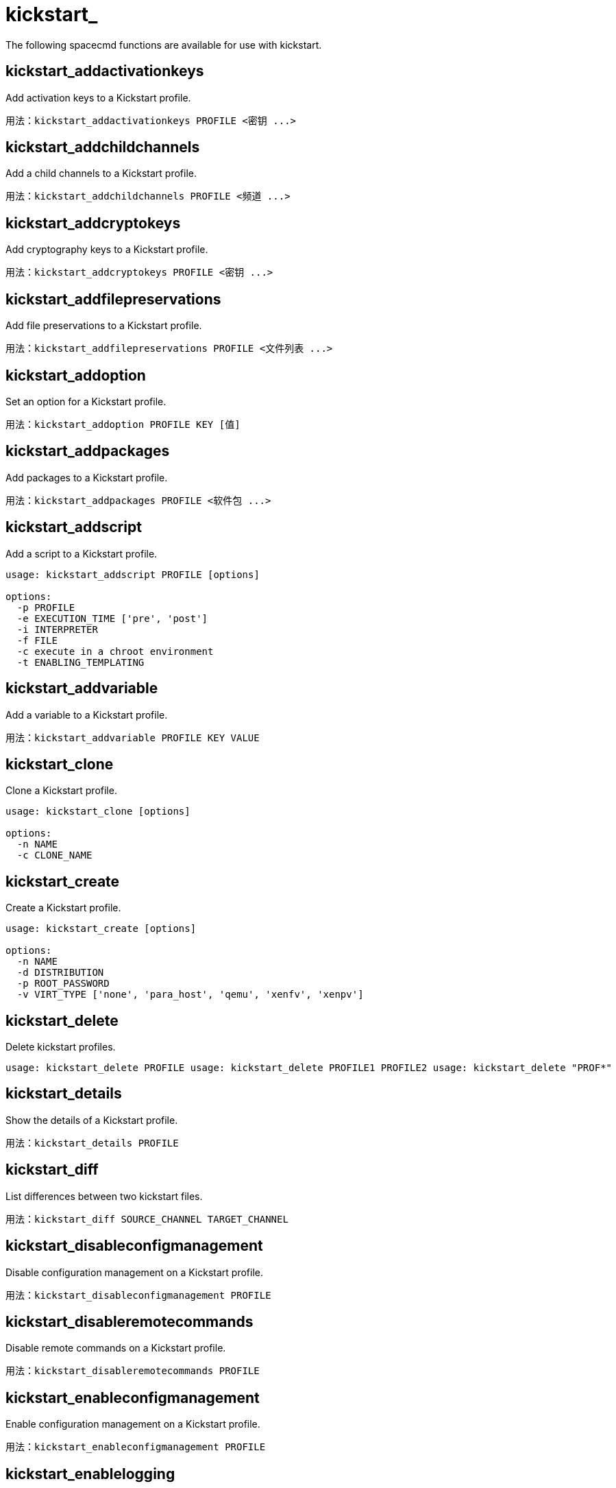 [[ref-spacecmd-kickstart]]
= kickstart_

The following spacecmd functions are available for use with kickstart.

== kickstart_addactivationkeys

Add activation keys to a Kickstart profile.

[source]
--
用法：kickstart_addactivationkeys PROFILE <密钥 ...>
--



== kickstart_addchildchannels

Add a child channels to a Kickstart profile.

[source]
--
用法：kickstart_addchildchannels PROFILE <频道 ...>
--



== kickstart_addcryptokeys

Add cryptography keys to a Kickstart profile.

[source]
--
用法：kickstart_addcryptokeys PROFILE <密钥 ...>
--



== kickstart_addfilepreservations

Add file preservations to a Kickstart profile.

[source]
--
用法：kickstart_addfilepreservations PROFILE <文件列表 ...>
--



== kickstart_addoption

Set an option for a Kickstart profile.

[source]
--
用法：kickstart_addoption PROFILE KEY [值]
--



== kickstart_addpackages

Add packages to a Kickstart profile.

[source]
--
用法：kickstart_addpackages PROFILE <软件包 ...>
--



== kickstart_addscript

Add a script to a Kickstart profile.

[source]
--
usage: kickstart_addscript PROFILE [options]

options:
  -p PROFILE
  -e EXECUTION_TIME ['pre', 'post']
  -i INTERPRETER
  -f FILE
  -c execute in a chroot environment
  -t ENABLING_TEMPLATING
--



== kickstart_addvariable

Add a variable to a Kickstart profile.

[source]
--
用法：kickstart_addvariable PROFILE KEY VALUE
--


== kickstart_clone

Clone a Kickstart profile.

[source]
--
usage: kickstart_clone [options]

options:
  -n NAME
  -c CLONE_NAME
--



== kickstart_create

Create a Kickstart profile.

[source]
--
usage: kickstart_create [options]

options:
  -n NAME
  -d DISTRIBUTION
  -p ROOT_PASSWORD
  -v VIRT_TYPE ['none', 'para_host', 'qemu', 'xenfv', 'xenpv']
--



== kickstart_delete

Delete kickstart profiles.

[source]
--
usage: kickstart_delete PROFILE usage: kickstart_delete PROFILE1 PROFILE2 usage: kickstart_delete "PROF*"
--



== kickstart_details

Show the details of a Kickstart profile.

[source]
--
用法：kickstart_details PROFILE
--



== kickstart_diff

List differences between two kickstart files.

[source]
--
用法：kickstart_diff SOURCE_CHANNEL TARGET_CHANNEL
--



== kickstart_disableconfigmanagement

Disable configuration management on a Kickstart profile.

[source]
--
用法：kickstart_disableconfigmanagement PROFILE
--



== kickstart_disableremotecommands

Disable remote commands on a Kickstart profile.

[source]
--
用法：kickstart_disableremotecommands PROFILE
--



== kickstart_enableconfigmanagement

Enable configuration management on a Kickstart profile.

[source]
--
用法：kickstart_enableconfigmanagement PROFILE
--



== kickstart_enablelogging

Enable logging for a Kickstart profile.

[source]
--
用法：kickstart_enablelogging PROFILE
--



== kickstart_enableremotecommands
Enable remote commands on a Kickstart profile.

[source]
--
用法：kickstart_enableremotecommands PROFILE
--



== kickstart_export

Export kickstart profiles to json formatted file.

[source]
--
usage: kickstart_export <KSPROFILE>... [options]
options:
    -f outfile.json : specify an output filename, defaults to <KSPROFILE>.json
                      if exporting a single kickstart, profiles.json for multiple
                      kickstarts, or ks_all.json if no KSPROFILE specified
                      e.g (export ALL)

Note : KSPROFILE list is optional, default is to export ALL
--



== kickstart_getcontents

Show the contents of a Kickstart profile as they would be presented to a client.

[source]
--
用法：kickstart_getcontents LABEL
--



== kickstart_getsoftwaredetails

Gets kickstart profile software details.

[source]
--
usage: kickstart_getsoftwaredetails KS_LABEL usage: kickstart_getsoftwaredetails KS_LABEL KS_LABEL2 ...
--



== kickstart_getupdatetype

Get the update type for a kickstart profiles.

[source]
--
usage: kickstart_getupdatetype PROFILE usage: kickstart_getupdatetype PROFILE1 PROFILE2 usage: kickstart_getupdatetype "PROF*"
--



== kickstart_import

Import a Kickstart profile from a file.

[source]
--
usage: kickstart_import [options]

options:
  -f FILE
  -n NAME
  -d DISTRIBUTION
  -v VIRT_TYPE ['none', 'para_host', 'qemu', 'xenfv', 'xenpv']
--



== kickstart_import_raw

Import a raw Kickstart or autoyast profile from a file.

[source]
--
usage: kickstart_import_raw [options]

options:
  -f FILE
  -n NAME
  -d DISTRIBUTION
  -v VIRT_TYPE ['none', 'para_host', 'qemu', 'xenfv', 'xenpv']
--



== kickstart_importjson

Import kickstart profiles from json file.

[source]
--
用法：kickstart_import <JSON 文件...>
--



== kickstart_list

List the available Kickstart profiles.

[source]
--
用法：kickstart_list
--



== kickstart_listactivationkeys

List the activation keys associated with a Kickstart profile.

[source]
--
用法：kickstart_listactivationkeys PROFILE
--



== kickstart_listchildchannels

List the child channels of a Kickstart profile.

[source]
--
用法：kickstart_listchildchannels PROFILE
--



== kickstart_listcryptokeys

List the crypto keys associated with a Kickstart profile.

[source]
--
用法：kickstart_listcryptokeys PROFILE
--



== kickstart_listcustomoptions

List the custom options of a Kickstart profile.

[source]
--
用法：kickstart_listcustomoptions PROFILE
--



== kickstart_listoptions

List the options of a Kickstart profile.

[source]
--
用法：kickstart_listoptions PROFILE
--



== kickstart_listpackages

List the packages for a Kickstart profile.

[source]
--
用法：kickstart_listpackages PROFILE
--



== kickstart_listscripts

List the scripts for a Kickstart profile.

[source]
--
用法：kickstart_listscripts PROFILE
--



== kickstart_listvariables

List the variables of a Kickstart profile.

[source]
--
用法：kickstart_listvariables PROFILE
--



== kickstart_removeactivationkeys

Remove activation keys from a Kickstart profile.

[source]
--
用法：kickstart_removeactivationkeys PROFILE <密钥 ...>
--



== kickstart_removechildchannels

Remove child channels from a Kickstart profile.

[source]
--
用法：kickstart_removechildchannels PROFILE <频道 ...>
--



== kickstart_removecryptokeys

Remove crypto keys from a Kickstart profile.

[source]
--
用法：kickstart_removecryptokeys PROFILE <密钥 ...>
--



== kickstart_removefilepreservations

Remove file preservations from a Kickstart profile.

[source]
--
用法：kickstart_removefilepreservations PROFILE <文件 ...>
--



== kickstart_removeoptions

Remove options from a Kickstart profile.

[source]
--
用法：kickstart_removeoptions PROFILE <选项 ...>
--



== kickstart_removepackages

Remove packages from a Kickstart profile.

[source]
--
用法：kickstart_removepackages PROFILE <软件包 ...>
--



== kickstart_removescript

Add a script to a Kickstart profile.

[source]
--
用法：kickstart_removescript PROFILE [ID]
--



== kickstart_removevariables

Remove variables from a Kickstart profile.

[source]
--
用法：kickstart_removevariables PROFILE <密钥 ...>
--



== kickstart_rename

Rename a Kickstart profile

[source]
--
用法：kickstart_rename OLDNAME NEWNAME
--



== kickstart_setcustomoptions

Set custom options for a Kickstart profile.

[source]
--
用法：kickstart_setcustomoptions PROFILE
--



== kickstart_setdistribution

Set the distribution for a Kickstart profile.

[source]
--
用法：kickstart_setdistribution PROFILE DISTRIBUTION
--



== kickstart_setlocale

Set the locale for a Kickstart profile.

[source]
--
用法：kickstart_setlocale PROFILE LOCALE
--



== kickstart_setpartitions

Set the partitioning scheme for a Kickstart profile.

[source]
--
用法：kickstart_setpartitions PROFILE
--



== kickstart_setselinux

Set the SELinux mode for a Kickstart profile.

[source]
--
用法：kickstart_setselinux PROFILE MODE
--



== kickstartsetupdatetype

Set the update type for a kickstart profiles.

[source]
--
usage: kickstartsetupdatetype [options] KS_LABEL

options:
    -u UPDATE_TYPE ['red_hat', 'all', 'none']
--



== kickstart_updatevariable

Update a variable in a Kickstart profile.

[source]
--
用法：kickstart_updatevariable PROFILE KEY VALUE
--
